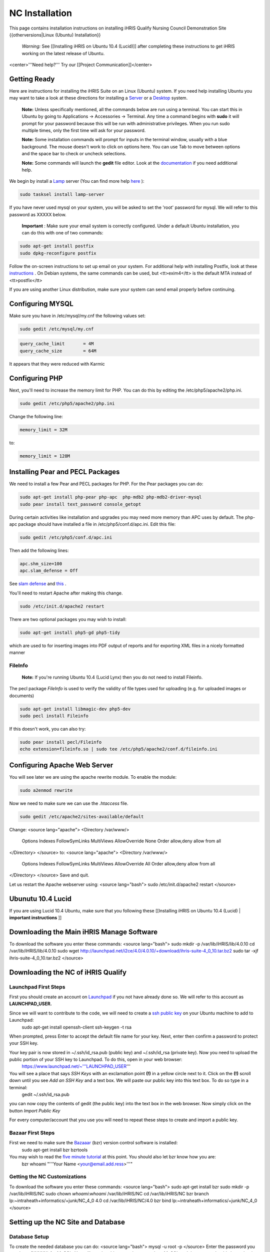 NC Installation
===============

This page contains installation instructions on installing iHRIS Qualify Nursing Council Demonstration Site
{{otherversions|Linux (Ubuntu) Installation}} 

 *Warning:*  See [[Installing iHRIS on Ubuntu 10.4 (Lucid)]] after completing these instructions to get iHRIS working on the latest release of Ubuntu.


<center>'''Need help?'''  Try our [[Project Communication]]</center>

Getting Ready
^^^^^^^^^^^^^

Here are instructions for installing the iHRIS Suite on an Linux (Ubuntu) system.  If you need help installing Ubuntu you may want to take a look at
these directions for installing a  `Server <http://www.howtoforge.com/perfect-server-ubuntu8.04-lts>`_  or a  `Desktop <http://www.howtoforge.com/the-perfect-desktop-ubuntu-8.04-lts-hardy-heron>`_  system.

 **Note:**   Unless specifically mentioned, all the commands below are run using a terminal.  You can start this in Ubuntu by going to Applications -> Accessories -> Terminal.  Any time a command begins with **sudo**  it will prompt for your password because this will be run with administrative privileges.  When you run sudo multiple times, only the first time will ask for your password.

 **Note:**   Some installation commands will prompt for inputs in the terminal window, usually with a blue background.  The mouse doesn't work to click on options here.  You can use Tab to move between options and the space bar to check or uncheck selections.

 **Note:**   Some commands will launch the **gedit**  file editor.  Look at the  `documentation <https://help.ubuntu.com/community/gedit>`_  if you need additional help.

We begin by install a  `Lamp <http://en.wikipedia.org/wiki/LAMP_%28software_bundle%29>`_  server
(You can find more help  `here <https://help.ubuntu.com/community/ApacheMySQLPHP>`_ ):


.. code-block:: bash

    sudo tasksel install lamp-server
    

If you have never used mysql on your system, you will be asked to set the 'root' password for mysql.  We will refer to this password as XXXXX below.

 **Important** : Make sure your email system is correctly configured.  Under a default Ubuntu installation, you can do this with one of two commands:


.. code-block:: bash

    sudo apt-get install postfix
    sudo dpkg-reconfigure postfix
    


Follow the on-screen instructions to set up email on your system.  For additional help with installing Postfix, look at these  `instructions <https://help.ubuntu.com/community/PostfixBasicSetupHowto>`_ .  On Debian systems, the same commands can be used, but <tt>exim4</tt> is the default MTA instead of <tt>postfix</tt>

If you are using another Linux distribution, make sure your system can send email properly before continuing.


Configuring MYSQL
^^^^^^^^^^^^^^^^^
Make sure you have in /etc/mysql/my.cnf the following values set:


.. code-block:: bash

    sudo gedit /etc/mysql/my.cnf
    



.. code-block:: ini

    query_cache_limit       = 4M
    query_cache_size        = 64M
    

It appears that they were reduced with Karmic


Configuring PHP
^^^^^^^^^^^^^^^

Next, you'll need to increase the memory limit for PHP. You can do this by editing the /etc/php5/apache2/php.ini. 


.. code-block:: bash

    sudo gedit /etc/php5/apache2/php.ini
    


Change the following line:


.. code-block:: ini

    memory_limit = 32M
    

to:


.. code-block:: ini

    memory_limit = 128M
    



Installing Pear and PECL Packages
^^^^^^^^^^^^^^^^^^^^^^^^^^^^^^^^^

We need to install a few Pear and PECL packages for PHP.  For the Pear packages you can do:


.. code-block:: bash

    sudo apt-get install php-pear php-apc  php-mdb2 php-mdb2-driver-mysql 
    sudo pear install text_password console_getopt
    


During certain activities like installation and upgrades you may need more memory than APC uses by default.  The php-apc package should have installed a file in /etc/php5/conf.d/apc.ini.  Edit this file:



.. code-block:: bash

    sudo gedit /etc/php5/conf.d/apc.ini
    


Then add the following lines:



.. code-block:: ini

    apc.shm_size=100
    apc.slam_defense = Off
    

See  `slam defense <http://pecl.php.net/bugs/bug.php?id=16843>`_  and  `this <http://t3.dotgnu.info/blog/php/user-cache-timebomb>`_ .

You'll need to restart Apache after making this change.


.. code-block:: bash

    sudo /etc/init.d/apache2 restart
    


There are two optional packages you may wish to install:


.. code-block:: bash

    sudo apt-get install php5-gd php5-tidy
    

which are used to for inserting images into PDF output of reports and for exporting XML files in a nicely formatted manner


FileInfo
~~~~~~~~
 **Note:**  If you're running Ubuntu 10.4 (Lucid Lynx) then you do not need to install Fileinfo.

The pecl package *FileInfo*  is used to verify the validity of file types used for uploading (e.g. for uploaded images or documents)


.. code-block:: bash

    sudo apt-get install libmagic-dev php5-dev
    sudo pecl install Fileinfo
    

If this doesn't work, you can also try:


.. code-block:: bash

    sudo pear install pecl/Fileinfo
    echo extension=fileinfo.so | sudo tee /etc/php5/apache2/conf.d/fileinfo.ini
    



Configuring Apache Web Server
^^^^^^^^^^^^^^^^^^^^^^^^^^^^^

You will see later we are using the apache rewrite module.  To enable the module:


.. code-block:: bash

    sudo a2enmod rewrite
    

Now we need to make sure we can use the *.htaccess*  file.


.. code-block:: bash

    sudo gedit /etc/apache2/sites-available/default
    

Change:
<source lang="apache">
<Directory /var/www/>
	Options Indexes FollowSymLinks MultiViews
	AllowOverride None
	Order allow,deny
	allow from all
</Directory>
</source>
to:
<source lang="apache">
<Directory /var/www/>
	Options Indexes FollowSymLinks MultiViews
	AllowOverride All
	Order allow,deny
	allow from all
</Directory>
</source>
Save and quit.

Let us restart the Apache webserver using:
<source lang="bash">
sudo /etc/init.d/apache2 restart 
</source>


Ubunutu 10.4 Lucid
^^^^^^^^^^^^^^^^^^

If you are using Lucid 10.4 Ubuntu, make sure that you following these [[Installing iHRIS on Ubuntu 10.4 (Lucid) | **important instructions** ]]


Downloading the Main iHRIS Manage Software
^^^^^^^^^^^^^^^^^^^^^^^^^^^^^^^^^^^^^^^^^^
To download the software you enter these commands:
<source lang="bash">
sudo mkdir -p /var/lib/iHRIS/lib/4.0.10
cd /var/lib/iHRIS/lib/4.0.10
sudo wget http://launchpad.net/i2ce/4.0/4.0.10/+download/ihris-suite-4_0_10.tar.bz2
sudo tar -xjf ihris-suite-4_0_10.tar.bz2
</source>


Downloading the NC of iHRIS Qualify
^^^^^^^^^^^^^^^^^^^^^^^^^^^^^^^^^^^


Launchpad First Steps
~~~~~~~~~~~~~~~~~~~~~
First you should create an account on  `Launchpad <https://launchpad.net/>`_  if you not have already done so.  We will refer to this account as **LAUNCHPAD_USER.** 

Since we will want to contribute to the code, we will need to create a  `ssh public key <https://help.launchpad.net/YourAccount/CreatingAnSSHKeyPair>`_  on your Ubuntu machine to add to Launchpad:
 sudo apt-get install openssh-client
 ssh-keygen -t rsa
When prompted, press Enter to accept the default file name for your key. Next, enter then confirm a password to protect your SSH key.  

Your key pair is now stored in ~/.ssh/id_rsa.pub (public key) and ~/.ssh/id_rsa (private key). Now you need to upload the public portion of your SSH key to Launchpad. To do this, open in your web browser:
 https://www.launchpad.net/~'''LAUNCHPAD_USER'''
You will see a place that says *SSH Keys*  with an exclamation point **(!)**  in a yellow circle next to it.  Click on the **(!)**  scroll down until you see *Add an SSH Key*  and a text box.  We will paste our public key into this text box.  To do so type in a terminal:
 gedit ~/.ssh/id_rsa.pub
you can now copy the contents of gedit (the public key) into the text box in the web browser.  Now simply click on the button *Import Public Key* 

For every computer/account that you use you will need to repeat these steps to create and import a public key.


Bazaar First Steps
~~~~~~~~~~~~~~~~~~
First we need to make sure the  `Bazaaar <http://bazaar-vcs.org/en/>`_  (bzr) version control software is installed:
  sudo apt-get install bzr bzrtools
You may wish to read the  `five minute tutorial <http://doc.bazaar-vcs.org/latest/en/mini-tutorial/index.html>`_  at this point.  You should also let bzr know how you are:
  bzr whoami "'''Your Name <your@email.add.ress>'''"


Getting the NC Customizations
~~~~~~~~~~~~~~~~~~~~~~~~~~~~~

To download the software you enter these commands:
<source lang="bash">
sudo apt-get install bzr
sudo mkdir -p /var/lib/iHRIS/NC
sudo chown `whoami`:`whoami` /var/lib/iHRIS/NC
cd /var/lib/iHRIS/NC
bzr branch lp:~intraheath+informatics/+junk/NC_4_0 4.0
cd /var/lib/iHRIS/NC/4.0
bzr bind  lp:~intraheath+informatics/+junk/NC_4_0
</source>


Setting up the NC Site and Database
^^^^^^^^^^^^^^^^^^^^^^^^^^^^^^^^^^^

Database Setup
~~~~~~~~~~~~~~

To create the needed database you can do:
<source lang="bash">
mysql -u root -p
</source>
Enter the password you set above (XXXXX) for MySQL.  You will now be able to send commands to MySQL and the prompt should always begin with 'mysql> '.  Type these commands:
<source lang="mysql">
CREATE DATABASE qualify_NC_4_0;
GRANT ALL PRIVILEGES ON qualify_NC_4_0.* TO ihris@localhost identified by 'PASSWORD';
SET GLOBAL log_bin_trust_function_creators = 1;
exit
</source>

Substitute **PASSWORD**  with something appropriate.  


If you are having trouble creating routines see  `this <http://www.ispirer.com/wiki/sqlways/troubleshooting-guide/mysql/import/binary-logging>`_ .


Setting the Password
~~~~~~~~~~~~~~~~~~~~

Now we need to set the password **PASSWORD**  in the main configuration file.  Run the commands:
<source lang="bash">
mkdir -p /var/lib/iHRIS/NC/4.0/pages/local/
cp /var/lib/iHRIS/NC/4.0/pages/config.values.php /var/lib/iHRIS/NC/4.0/pages/local/config.values.php
gedit /var/lib/iHRIS/NC/4.0/pages/local/config.values.php
</source>
and the PASSWORD in the following line to what you chose above:
<source lang="php">
/**
 * the dsn to connect to your database
 */
$i2ce_site_dsn = 'mysql://ihris:PASSWORD@localhost/qualify_NC_4_0' ;
</source>
Now Save and Quit.


Making the Site Available
~~~~~~~~~~~~~~~~~~~~~~~~~

We make iHRIS Manage site available via the webserver:
<source lang="bash">
sudo ln -s /var/lib/iHRIS/NC/4.0/pages /var/www/NC
</source>


Finishing Up
~~~~~~~~~~~~
Now we are ready to begin the site installation.  Simply browse to:
<center>
http://localhost/NC
</center>
and wait for the site to initialize itself.  Congratulations!  You may log in as the *i2ce_admin*  with the password you used to connect to the database ('''YYYY''' that you set above).


Updating Customizations
^^^^^^^^^^^^^^^^^^^^^^^
To update the customizations from launchpad, ensure that port 22 is open on the server and do:
 cd /var/lib/iHRIS/NC/4.0
 bzr update
[[Category:Archived Pages]]
